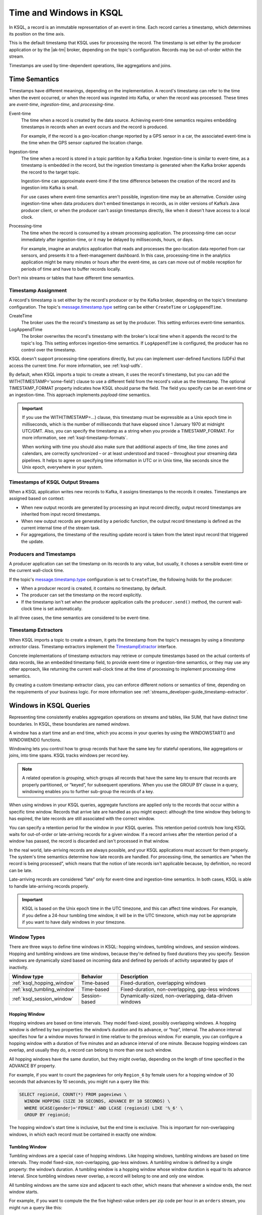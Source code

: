 .. _time-and-windows-in-ksql-queries:

Time and Windows in KSQL
########################

.. image:: ../img/ksql-stream-records.png
   :alt: Diagram showing records in a KSQL stream

In KSQL, a record is an immutable representation of an event in time. Each
record carries a timestamp, which determines its position on the time axis.

This is the default timestamp that KSQL uses for processing the record. The
timestamp is set either by the producer application or by the |ak-tm| broker,
depending on the topic's configuration. Records may be out-of-order within
the stream. 

Timestamps are used by time-dependent operations, like aggregations and joins.

Time Semantics
**************

Timestamps have different meanings, depending on the implementation.
A record's timestamp can refer to the time when the event occurred, or
when the record was ingested into Kafka, or when the record was processed.
These times are *event-time*, *ingestion-time*, and *processing-time*. 

Event-time
    The time when a record is created by the data source. Achieving event-time
    semantics requires embedding timestamps in records when an event occurs and
    the record is produced.

    For example, if the record is a geo-location change reported by a GPS sensor
    in a car, the associated event-time is the time when the GPS sensor captured
    the location change.

Ingestion-time
    The time when a record is stored in a topic partition by a Kafka broker.
    Ingestion-time is similar to event-time, as a timestamp is embedded in the
    record, but the ingestion timestamp is generated when the Kafka broker appends
    the record to the target topic.
    
    Ingestion-time can approximate event-time if the time difference between
    the creation of the record and its ingestion into Kafka is small.
    
    For use cases where event-time semantics aren't possible, ingestion-time
    may be an alternative. Consider using ingestion-time when data producers
    don't embed timestamps in records, as in older versions of Kafka’s Java
    producer client, or when the producer can't assign timestamps directly,
    like when it doesn't have access to a local clock.

Processing-time
    The time when the record is consumed by a stream processing application.
    The processing-time can occur immediately after ingestion-time, or it may
    be delayed by milliseconds, hours, or days.

    For example, imagine an analytics application that reads and processes the
    geo-location data reported from car sensors, and presents it to a
    fleet-management dashboard. In this case, processing-time in the analytics
    application might be many minutes or hours after the event-time, as cars
    can move out of mobile reception for periods of time and have to buffer
    records locally.

Don't mix streams or tables that have different time semantics.

Timestamp Assignment
====================

A record's timestamp is set either by the record's producer or by the Kafka
broker, depending on the topic's timestamp configuration. The topic's
`message.timestamp.type <https://docs.confluent.io/current/installation/configuration/topic-configs.html#message-timestamp-type>`__
setting can be either ``CreateTime`` or ``LogAppendTime``.

CreateTime
    The broker uses the the record's timestamp as set by the producer. This setting
    enforces event-time semantics.

LogAppendTime
    The broker overwrites the record's timestamp with the broker's local time
    when it appends the record to the topic's log. This setting enforces
    ingestion-time semantics. If ``LogAppendTime`` is configured, the producer
    has no control over the timestamp.

KSQL doesn't support processing-time operations directly, but you can implement
user-defined functions (UDFs) that access the current time. For more
information, see :ref:`ksql-udfs`.

By default, when KSQL imports a topic to create a stream, it uses the record's
timestamp, but you can add the WITH(TIMESTAMP='some-field') clause to use a
different field from the record's value as the timestamp. The optional TIMESTAMP_FORMAT
property indicates how KSQL should parse the field. The field you specify can
be an event-time or an ingestion-time. This approach implements *payload-time*
semantics.

.. important::

    If you use the WITH(TIMESTAMP=...) clause, this timestamp must be expressible
    as a Unix epoch time in milliseconds, which is the number of milliseconds
    that have elapsed since 1 January 1970 at midnight UTC/GMT. Also, you can 
    specify the timestamp as a string when you provide a TIMESTAMP_FORMAT.
    For more information, see :ref:`ksql-timestamp-formats`. 

    When working with time you should also make sure that additional
    aspects of time, like time zones and calendars, are correctly synchronized – or
    at least understood and traced – throughout your streaming data pipelines. It
    helps to agree on specifying time information in UTC or in Unix time,
    like seconds since the Unix epoch, everywhere in your system.

Timestamps of KSQL Output Streams
=================================

When a KSQL application writes new records to Kafka, it assigns timestamps
to the records it creates. Timestamps are assigned based on context:

* When new output records are generated by processing an input record directly,
  output record timestamps are inherited from input record timestamps.
* When new output records are generated by a periodic function, the output record
  timestamp is defined as the current internal time of the stream task.
* For aggregations, the timestamp of the resulting update record is taken from
  the latest input record that triggered the update.

Producers and Timestamps
========================

A producer application can set the timestamp on its records to any value, but
usually, it choses a sensible event-time or the current wall-clock time.

If the topic's `message.timestamp.type <https://docs.confluent.io/current/installation/configuration/topic-configs.html#message-timestamp-type>`__ 
configuration is set to ``CreateTime``, the following holds for the producer:

* When a producer record is created, it contains no timestamp, by default.
* The producer can set the timestamp on the record explicitly.
* If the timestamp isn't set when the producer application calls the
  ``producer.send()`` method, the current wall-clock time is set automatically.

In all three cases, the time semantics are considered to be event-time.

Timestamp Extractors
====================

When KSQL imports a topic to create a stream, it gets the timestamp from the
topic's messages by using a *timestamp extractor* class. Timestamp extractors
implement the `TimestampExtractor <https://docs.confluent.io/current/streams/javadocs/org/apache/kafka/streams/processor/TimestampExtractor.html>`__
interface.

Concrete implementations of timestamp extractors may retrieve or compute
timestamps based on the actual contents of data records, like an embedded
timestamp field, to provide event-time or ingestion-time semantics, or they
may use any other approach, like returning the current wall-clock time at the
time of processing to implement processing-time semantics.

By creating a custom timestamp extractor class, you can enforce different notions
or semantics of time, depending on the requirements of your business logic. For
more information see :ref:`streams_developer-guide_timestamp-extractor`.

.. _windows_in_ksql_queries:

Windows in KSQL Queries
***********************

Representing time consistently enables aggregation operations on streams and
tables, like SUM, that have distinct time boundaries. In KSQL, these boundaries
are named *windows*. 

.. image:: ../img/ksql-window.png
   :alt: Diagram showing the relationship between records and time in a KSQL stream

A window has a start time and an end time, which you access in your queries by
using the WINDOWSTART() and WINDOWEND() functions.

Windowing lets you control how to group records that have the same key for
stateful operations, like aggregations or joins, into time spans. KSQL tracks
windows per record key.

.. note::

   A related operation is *grouping*, which groups all records that have the
   same key to ensure that records are properly partitioned, or “keyed”, for
   subsequent operations. When you use the GROUP BY clause in a query, windowing
   enables you to further sub-group the records of a key.

When using windows in your KSQL queries, aggregate functions are applied only
to the records that occur within a specific time window. Records that arrive
late are handled as you might expect: although the time window they belong to
has expired, the late records are still associated with the correct window.

You can specify a retention period for the window in your KSQL queries. This
retention period controls how long KSQL waits for out-of-order or late-arriving
records for a given window. If a record arrives after the retention period of a
window has passed, the record is discarded and isn't processed in that window.

.. Note for version 5.1
    Starting in KSQL 5.1, a *grace period* configuration determines how long
    to wait before closing a window. Retention time is still a valid parameter
    that defines for how long the potentially closed window is stored. This
    enables accessing the window with interactive queries, even if it's closed.

In the real world, late-arriving records are always possible, and your KSQL
applications must account for them properly. The system's time semantics
determine how late records are handled. For processing-time, the semantics are
“when the record is being processed”, which means that the notion of late records
isn't applicable because, by definition, no record can be late.

Late-arriving records are considered “late” only for event-time and ingestion-time
semantics. In both cases, KSQL is able to handle late-arriving records properly.

.. important::

    KSQL is based on the Unix epoch time in the UTC timezone, and this can affect
    time windows. For example, if you define a 24-hour tumbling time window, it will
    be in the UTC timezone, which may not be appropriate if you want to have daily
    windows in your timezone.

Window Types
============

There are three ways to define time windows in KSQL: hopping windows, tumbling
windows, and session windows. Hopping and tumbling windows are time windows,
because they're defined by fixed durations they you specify. Session windows
are dynamically sized based on incoming data and defined by periods of activity
separated by gaps of inactivity.

+-----------------------------+----------------------+---------------------------------------------------------+
| Window type                 | Behavior             | Description                                             |
+=============================+======================+=========================================================+
| :ref:`ksql_hopping_window`  | Time-based           | Fixed-duration, overlapping windows                     |
+-----------------------------+----------------------+---------------------------------------------------------+
| :ref:`ksql_tumbling_window` | Time-based           | Fixed-duration, non-overlapping, gap-less windows       |
+-----------------------------+----------------------+---------------------------------------------------------+
| :ref:`ksql_session_window`  | Session-based        | Dynamically-sized, non-overlapping, data-driven windows |
+-----------------------------+----------------------+---------------------------------------------------------+

.. image:: ../img/ksql-window-aggregation.png
   :alt: Diagram showing three types of time windows in KSQL streams: tumbling, hopping, and session

.. _ksql_hopping_window:

Hopping Window
--------------

Hopping windows are based on time intervals. They model fixed-sized, possibly
overlapping windows. A hopping window is defined by two properties: the window’s
duration and its advance, or “hop”, interval. The advance interval specifies
how far a window moves forward in time relative to the previous window. For
example, you can configure a hopping window with a duration of five minutes and
an advance interval of one minute. Because hopping windows can overlap, and
usually they do, a record can belong to more than one such window.

All hopping windows have the same duration, but they might overlap, depending
on the length of time specified in the ADVANCE BY property.

.. image:: ../img/ksql-time-windows-hopping.png
   :alt: Windowing a KSQL stream of data records with a hopping window

For example, if you want to count the pageviews for only ``Region_6`` by female
users for a hopping window of 30 seconds that advances by 10 seconds, you might
run a query like this:

.. code:: sql

    SELECT regionid, COUNT(*) FROM pageviews \
      WINDOW HOPPING (SIZE 30 SECONDS, ADVANCE BY 10 SECONDS) \
      WHERE UCASE(gender)='FEMALE' AND LCASE (regionid) LIKE '%_6' \
      GROUP BY regionid;

The hopping window's start time is inclusive, but the end time is exclusive.
This is important for non-overlapping windows, in which each record must be
contained in exactly one window.

.. _ksql_tumbling_window:

Tumbling Window
---------------

Tumbling windows are a special case of hopping windows. Like hopping windows,
tumbling windows are based on time intervals. They model fixed-size,
non-overlapping, gap-less windows. A tumbling window is defined by a single
property: the window’s duration. A tumbling window is a hopping window whose
window duration is equal to its advance interval. Since tumbling windows never
overlap, a record will belong to one and only one window.

All tumbling windows are the same size and adjacent to each other, which
means that whenever a window ends, the next window starts.

.. image:: ../img/ksql-time-windows-tumbling.png
   :alt: Windowing a KSQL stream of data records with a tumbling window

For example, if you want to compute the the five highest-value orders
per zip code per hour in an ``orders`` stream, you might run a query like this:

.. code:: sql

    SELECT orderzip_code, TOPK(order_total, 5) FROM orders \
      WINDOW TUMBLING (SIZE 1 HOUR) GROUP BY order_zipcode;

Here's another example: to detect potential credit card fraud in an
``authorization_attempts`` stream, you might run a query for the number of
authorization attempts on a particular card that's greater than three, during
a time interval of five seconds.

.. code:: sql

    SELECT card_number, count(*) FROM authorization_attempts \
      WINDOW TUMBLING (SIZE 5 SECONDS) \
      GROUP BY card_number HAVING COUNT(*) > 3;

The tumbling window's start time is inclusive, but the end time is exclusive.
This is important for non-overlapping windows, in which each record must be
contained in exactly one window.

.. _ksql_session_window:

Session Window
--------------

A session window aggregates records into a session, which represents a period
of activity separated by a specified gap of inactivity, or “idleness”. Any
records with timestamps that occur within the inactivity gap of existing
sessions are merged into the existing sessions. If a record's timestamp occurs
outside of the session gap, a new session is created.

A new session window starts if the last record that arrived is further back in
time than the specified inactivity gap.

Session windows are different from the other window types, because:

* KSQL tracks all session windows independently across keys, so windows of
  different keys typically have different start and end times.
* Session window durations vary. Even windows for the same key typically have
  different durations.

Session windows are especially useful for user behavior analysis. Session-based
analyses range from simple metrics, like counting user visits on a news website
or social platform, to more complex metrics, like customer-conversion funnel
and event flows.

.. image:: ../img/ksql-session-windows.gif
   :alt: Windowing a KSQL stream of data records with session windows

For example, to count the number of pageviews per region for session windows
with a session inactivity gap of 60 seconds, you might run the following query,
which "sessionizes" the input data and performs the counting/aggregation step
per region:

.. code:: sql

    SELECT regionid, COUNT(*) FROM pageviews \
      WINDOW SESSION (60 SECONDS) \
      GROUP BY regionid;

The start and end times for a session window are both inclusive, in contrast to
time windows.

A session window contains at least one record. It's not possible for a session
window to have zero records.

If a session window contains exactly one record, the record's ROWTIME timestamp
is identical to the window's own start and end times. Access these by using the
WINDOWSTART() and WINDOWEND() functions.

If a session window contains two or more records, then the earliest/oldest
record's ROWTIME timestamp is identical to the window's start time, and the
latest/newest record's ROWTIME timestamp is identical to the window's end
time.

Windowed Joins
==============

KSQL supports using windows in JOIN queries by using the WITHIN clause.

For example, to find orders that have shipped within the last hour from an
``orders`` stream and a ``shipments`` stream, you might run a query like:

.. code:: sql

    SELECT o.order_id, o.total_amount, o.customer_name, s.shipment_id, s.warehouse \
      FROM new_orders o \
      INNER JOIN shipments s \
        WITHIN 1 HOURS \
        ON o.order_id = s.order_id;

For more information on joins, see :ref:`join-streams-and-tables`.

Next Steps
**********

* :ref:`create-a-stream-with-ksql`
* :ref:`ksql_quickstart-docker`
* `Stream Processing Cookbook: Event Time Processing <https://www.confluent.io/stream-processing-cookbook/ksql-recipes/event-time-processing>`__
* `Stream Processing Cookbook: Detecting and Analyzing Suspicious Network Activity <https://www.confluent.io/stream-processing-cookbook/ksql-recipes/detecting-analyzing-suspicious-network-activity>`__
* For a realistic example that manipulates timestamps and uses windows in KSQL
  queries, see `KSQL in Action: Real-Time Streaming ETL from Oracle Transactional Data <https://www.confluent.io/blog/ksql-in-action-real-time-streaming-etl-from-oracle-transactional-data>`__.

